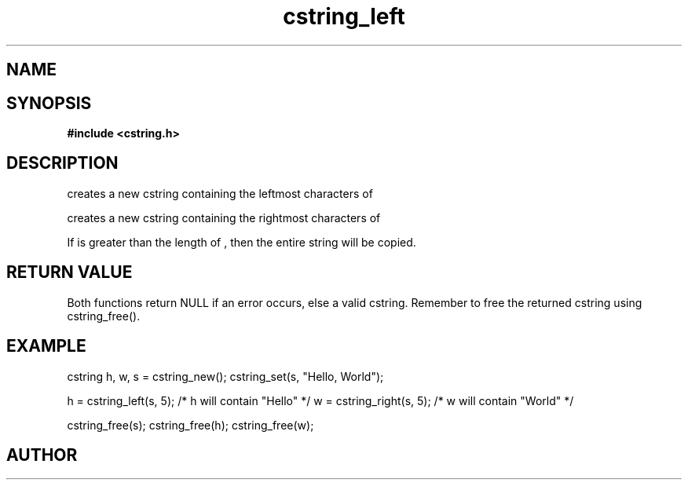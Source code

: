 .TH cstring_left 3 2016-01-30 "" "The Meta C Library"
.SH NAME
.Nm cstring_left()
.Nm cstring_right()
.Nd create a string from another string
.SH SYNOPSIS
.B #include <cstring.h>
.Fo "cstring cstring_left"
.Fa "cstring src"
.Fa "size_t n"
.Fc
.Fo "cstring cstring_right"
.Fa "cstring src"
.Fa "size_t n"
.Fc
.SH DESCRIPTION
.Nm cstring_left()
creates a new cstring containing the 
.Fa n
leftmost characters of 
.Fa src.
.PP
.Nm cstring_right()
creates a new cstring containing the
.Fa n
rightmost characters of
.Fa src.
.PP
If 
.Fa n
is greater than the length of
.Fa src
, then the entire string will be copied.
.SH RETURN VALUE
Both functions return NULL if an error occurs, else a valid cstring. Remember to free the returned cstring using cstring_free().
.SH EXAMPLE
.Bd -literal
cstring h, w, s = cstring_new();
cstring_set(s, "Hello, World");

h = cstring_left(s, 5); /* h will contain "Hello" */
w = cstring_right(s, 5); /* w will contain "World" */

cstring_free(s);
cstring_free(h);
cstring_free(w);
.Ed
.SH AUTHOR
.An B. Augestad, bjorn.augestad@gmail.com
